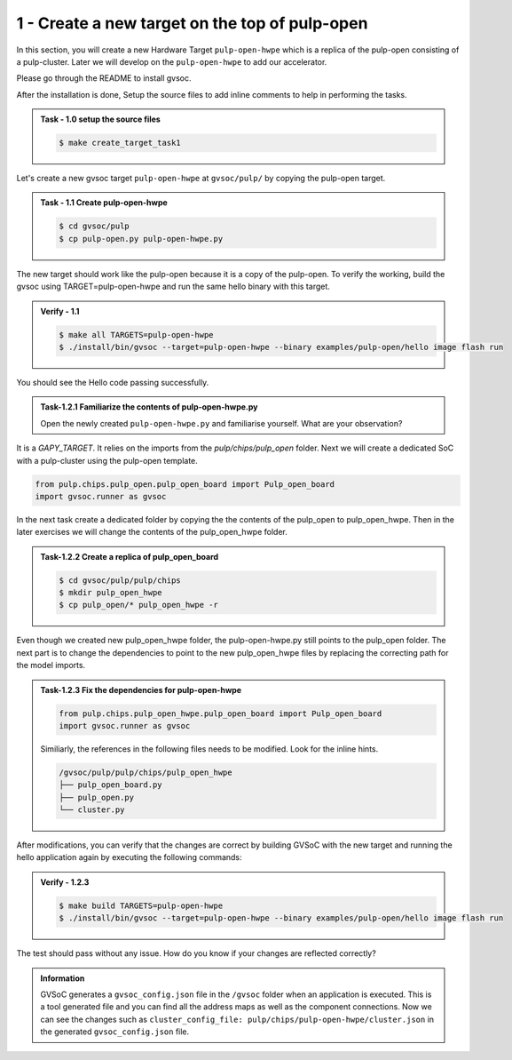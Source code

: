 1 - Create a new target on the top of pulp-open
................................................
In this section, you will create a new Hardware Target ``pulp-open-hwpe`` which is a replica of the pulp-open consisting of a pulp-cluster. Later we will develop on the ``pulp-open-hwpe`` to add our accelerator. 

Please go through the README to install gvsoc. 

After the installation is done, Setup the source files to add inline comments to help in performing the tasks.

.. admonition:: Task - 1.0 setup the source files  
   :class: task

   .. code-block:: bash

      $ make create_target_task1

Let's create a new gvsoc target ``pulp-open-hwpe`` at ``gvsoc/pulp/`` by copying the pulp-open target.

.. admonition:: Task - 1.1 Create pulp-open-hwpe 
   :class: task

   .. code-block:: bash

      $ cd gvsoc/pulp
      $ cp pulp-open.py pulp-open-hwpe.py


The new target should work like the pulp-open because it is a copy of the pulp-open. To verify the working, build the gvsoc using TARGET=pulp-open-hwpe and run the same hello binary with this target.

.. admonition:: Verify - 1.1 
   :class: solution
   
   .. code-block:: bash
      
      $ make all TARGETS=pulp-open-hwpe
      $ ./install/bin/gvsoc --target=pulp-open-hwpe --binary examples/pulp-open/hello image flash run

You should see the Hello code passing successfully. 

.. admonition:: Task-1.2.1 Familiarize the contents of pulp-open-hwpe.py
   :class: task
   
   Open the newly created ``pulp-open-hwpe.py`` and familiarise yourself. What are your observation?

It is a `GAPY_TARGET`. It relies on the imports from the `pulp/chips/pulp_open` folder. Next we will create a dedicated SoC with a pulp-cluster using the pulp-open template. 

.. code-block:: python
    
    from pulp.chips.pulp_open.pulp_open_board import Pulp_open_board
    import gvsoc.runner as gvsoc

In the next task create a dedicated folder by copying the the contents of the pulp_open to pulp_open_hwpe. Then in the later exercises we will change the contents of the pulp_open_hwpe folder.

.. admonition:: Task-1.2.2 Create a replica of pulp_open_board
   :class: task

   .. code-block:: bash

      $ cd gvsoc/pulp/pulp/chips
      $ mkdir pulp_open_hwpe 
      $ cp pulp_open/* pulp_open_hwpe -r

Even though we created new pulp_open_hwpe folder, the pulp-open-hwpe.py still points to the pulp_open folder. 
The next part is to change the dependencies to point to the new pulp_open_hwpe files by replacing the correcting path for the model imports. 
 
.. admonition:: Task-1.2.3 Fix the dependencies for pulp-open-hwpe
   :class: task
   
   .. code-block:: python
      
      from pulp.chips.pulp_open_hwpe.pulp_open_board import Pulp_open_board
      import gvsoc.runner as gvsoc

   Similiarly, the references in the following files needs to be modified. Look for the inline hints. 
   
   .. code-block:: text

       /gvsoc/pulp/pulp/chips/pulp_open_hwpe
       ├── pulp_open_board.py
       ├── pulp_open.py
       └── cluster.py

After modifications, you can verify that the changes are correct by building GVSoC with the new target
and running the hello application again by executing the following commands:

.. admonition:: Verify - 1.2.3 
   :class: solution
   
   .. code-block:: bash
      
      $ make build TARGETS=pulp-open-hwpe
      $ ./install/bin/gvsoc --target=pulp-open-hwpe --binary examples/pulp-open/hello image flash run

The test should pass without any issue. How do you know if your changes are reflected correctly?

.. admonition:: Information
   :class: explanation
   
   GVSoC generates a ``gvsoc_config.json`` file in the ``/gvsoc`` folder when an application is executed. This is a tool generated file and you can find all the address maps as well as the component connections. Now we can see the changes such as ``cluster_config_file: pulp/chips/pulp-open-hwpe/cluster.json`` in the generated ``gvsoc_config.json`` file.